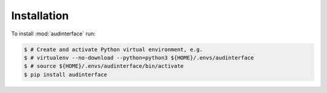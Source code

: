 Installation
============

To install :mod:`audinterface` run:

.. code-block:: bash

    $ # Create and activate Python virtual environment, e.g.
    $ # virtualenv --no-download --python=python3 ${HOME}/.envs/audinterface
    $ # source ${HOME}/.envs/audinterface/bin/activate
    $ pip install audinterface
